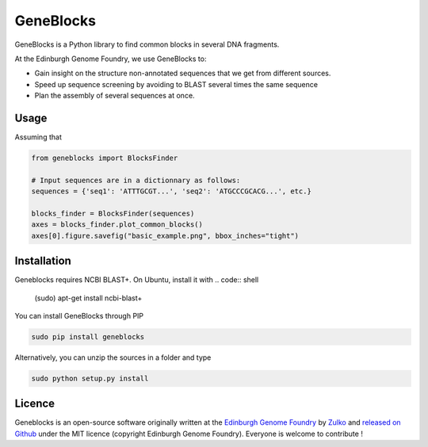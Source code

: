 GeneBlocks
=============

GeneBlocks is a Python library to find common blocks in several DNA fragments.

.. image:: https://raw.githubusercontent.com/Edinburgh-Genome-Foundry/GeneBlocks/master/illustration.jpeg
   :alt: [illustration]
   :align: center
   :width: 500px

At the Edinburgh Genome Foundry, we use GeneBlocks to:

- Gain insight on the structure non-annotated sequences that we get from different sources.
- Speed up sequence screening by avoiding to BLAST several times the same sequence
- Plan the assembly of several sequences at once.

Usage
------

Assuming that

.. code:: python

    from geneblocks import BlocksFinder

    # Input sequences are in a dictionnary as follows:
    sequences = {'seq1': 'ATTTGCGT...', 'seq2': 'ATGCCCGCACG...', etc.}

    blocks_finder = BlocksFinder(sequences)
    axes = blocks_finder.plot_common_blocks()
    axes[0].figure.savefig("basic_example.png", bbox_inches="tight")

Installation
-------------

Geneblocks requires NCBI BLAST+. On Ubuntu, install it with
.. code:: shell
    (sudo) apt-get install ncbi-blast+


You can install GeneBlocks through PIP

.. code:: shell

    sudo pip install geneblocks

Alternatively, you can unzip the sources in a folder and type

.. code:: shell

    sudo python setup.py install


Licence
--------

Geneblocks is an open-source software originally written at the `Edinburgh Genome Foundry
<http://www.genomefoundry.org>`_ by `Zulko <https://github.com/Zulko>`_
and `released on Github <https://github.com/Edinburgh-Genome-Foundry/Geneblocks>`_ under the MIT licence (copyright Edinburgh Genome Foundry).
Everyone is welcome to contribute !
